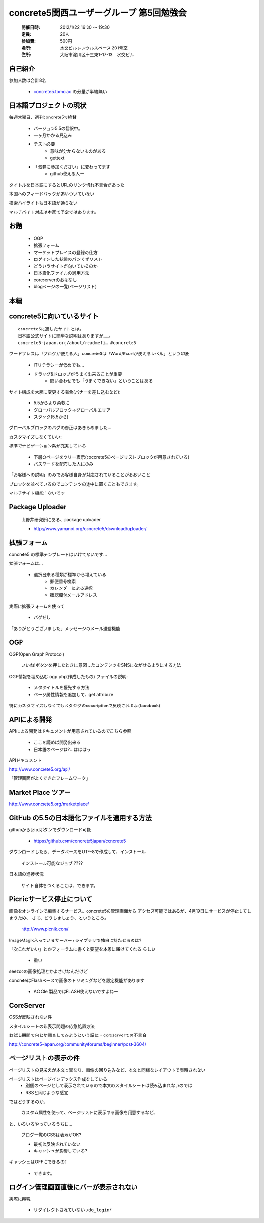 ======================================================
concrete5関西ユーザーグループ 第5回勉強会
======================================================

   :開催日時: 2012/1/22 16:30 〜 19:30
   :定員: 20人
   :参加費: 500円
   :場所: 水交ビルレンタルスペース 201号室
   :住所: 大阪市淀川区十三東1-17-13　水交ビル


自己紹介
-----------

参加人数は合計8名

   * `concrete5.tomo.ac <http://concrete5.tomo.ac/>`_ の分量が半端無い




日本語プロジェクトの現状
--------------------------

毎週木曜日、週刊concrete5で絶賛

   * バージョン5.5の翻訳中。
   * 一ヶ月かかる見込み
   * テスト必要
      * 意味が分からないものがある
      * gettext
   * 「気軽に参加ください」に変わってます
      * github使える人ー

タイトルを日本語にするとURLのリンク切れ不具合があった

本国へのフィードバックが追いついていない

検索ハイライトも日本語が通らない

マルチバイト対応は本家で予定ではあります。

お題
------

   * OGP
   * 拡張フォーム
   * マーケットプレイスの登録の仕方
   * ログインした状態のパンくずリスト
   * どういうサイトが向いているのか
   * 日本語化ファイルの適用方法
   * coreserverのおはなし
   * blogページの一覧(ページリスト) 

本編
------


concrete5に向いているサイト
-------------------------------

::

   concrete5に適したサイトとは。
   日本語公式サイトに簡単な説明はありますが……。
   concrete5-japan.org/about/readmefi… #concrete5

ワードプレスは「ブログが使える人」concrete5は「Word/Excelが使えるレベル」という印象

   * ITリテラシーが低めでも…
   * ドラッグ&ドロップがうまく出来ることが重要
      * 問い合わせでも「うまくできない」ということはある
 
サイト構成を大胆に変更する場合(バナーを差し込むなど):

   * 5.5からより柔軟に
   * グローバルブロック→グローバルエリア
   * スタック(5.5から)

グローバルブロックのバグの修正はあきらめました…


カスタマイズしなくていい:

標準でナビゲーション系が充実している

   * 下層のページをツリー表示(coccrete5のページリストブロックが用意されている)
   * パスワードを配布した人にのみ

「お客様への説明」のみでお客様自身が対応されていることがおおいこと

ブロックを並べているのでコンテンツの途中に置くこともできます。

マルチサイト機能：ないです



Package Uploader
----------------

   山野井研究所にある、package uploader

   * http://www.yamanoi.org/concrete5/download/uploader/

拡張フォーム
-------------

concrete5 の標準テンプレートはいけてないです…

拡張フォームは…

   * 選択出来る種類が標準から増えている
      * 郵便番号検索
      * カレンダーによる選択
      * 確認欄付メールアドレス

実際に拡張フォームを使って

   * バグだし

「ありがとうございました」メッセージのメール送信機能


OGP
----

OGP(Open Graph Protocol)

  いいね!ボタンを押したときに意図したコンテンツをSNSにながせるようにする方法

OGP情報を埋め込む ogp.php(作成したもの) ファイルの説明:

  * メタタイトルを優先する方法
  * ページ属性情報を追加して、get attribute

特にカスタマイズしなくてもメタタグのdescriptionで反映されるよ(facebook)


APIによる開発
---------------

APIによる開発はドキュメントが用意されているのでこちら参照

   * ここを読めば開発出来る
   * 日本語のページは?…はははっ

APIドキュメント

http://www.concrete5.org/api/

「管理画面がよくできたフレームワーク」


Market Place ツアー
--------------------

http://www.concrete5.org/marketplace/

GitHub の5.5の日本語化ファイルを適用する方法
--------------------------------------------------

githubから[zip]ボタンでダウンロード可能

   * https://github.com/concrete5japan/concrete5

ダウンロードしたら、データベースをUTF-8で作成して、インストール

   ``インストール可能なジョブ`` ????

日本語の進捗状況

   サイト自体をつくることは、できます。

Picnicサービス停止について
----------------------------

画像をオンラインで編集するサービス。concrete5の管理画面から
アクセス可能ではあるが、4月19日にサービスが停止してしまうため、
さて、どうしましょう、というところ。

   http://www.picnik.com/

ImageMagik入っているサーバー+ライブラリで独自に持たせるのは?

「次これがいい」とかフォーラムに書くと要望を本家に届けてくれる
らしい

   * 重い

seezooの画像処理とかよさげなんだけど

concreteはFlashベースで画像のトリミングなどを設定機能があります

   * A○○le 製品ではFLASH使えないですよねー

CoreServer
-------------------------

CSSが反映されない件

スタイルシートの非表示問題の応急処置方法

お試し期間で何とか調査してみようという話に - coreserverでの不具合

http://concrete5-japan.org/community/forums/beginner/post-3604/

ページリストの表示の件
-------------------------

ページリストの見栄えが本文と異なり、画像の回り込みなど、本文と同様なレイアウトで表時されない

ページリストはページインデックス作成をしている
   * 別個のページとして表示されているので本文のスタイルシートは読み込まれないのでは
   * RSSと同じような感覚

ではどうするのか。

   カスタム属性を使って、ページリストに表示する画像を用意するなど。

と、いろいろやっているうちに…

   ブログ一覧のCSSは表示がOK?

   * 最初は反映されていない
   * キャッシュが影響している?

キャッシュはOFFにできるの?

   * できます。

ログイン管理画面直後にバーが表示されない
---------------------------------------------

実際に再現

   * リダイレクトされていない ``/do_login/``


